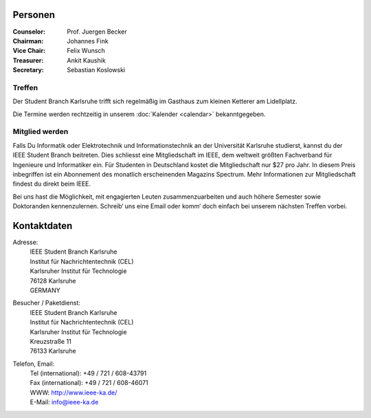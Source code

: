 .. title: Über uns
.. slug: about-us
.. date: 1970-01-01 00:00:00 UTC
.. tags:
.. link:
.. description:

Personen
--------

:Counselor: Prof. Juergen Becker
:Chairman: Johannes Fink
:Vice Chair: Felix Wunsch
:Treasurer: Ankit Kaushik
:Secretary: Sebastian Koslowski


Treffen
```````

Der Student Branch Karlsruhe trifft sich regelmäßig im Gasthaus zum kleinen Ketterer am Lidellplatz. 

Die Termine werden rechtzeitig in unserem :doc:`Kalender <calendar>` bekanntgegeben.


Mitglied werden
```````````````
Falls Du Informatik oder Elektrotechnik und Informationstechnik an der Universität Karlsruhe studierst, kannst du der IEEE Student Branch beitreten. Dies schliesst eine Mitgliedschaft im IEEE, dem weltweit größten Fachverband für Ingenieure und Informatiker ein. Für Studenten in Deutschland kostet die Mitgliedschaft nur $27 pro Jahr. In diesem Preis inbegriffen ist ein Abonnement des monatlich erscheinenden Magazins Spectrum. Mehr Informationen zur Mitgliedschaft findest du direkt beim IEEE.

Bei uns hast die Möglichkeit, mit engagierten Leuten zusammenzuarbeiten und auch höhere Semester sowie Doktoranden kennenzulernen. Schreib‘ uns eine Email oder komm‘ doch einfach bei unserem nächsten Treffen vorbei.


Kontaktdaten
------------

Adresse:
	| IEEE Student Branch Karlsruhe
	| Institut für Nachrichtentechnik (CEL) 
	| Karlsruher Institut für Technologie
	| 76128 Karlsruhe
	| GERMANY

Besucher / Paketdienst:
	| IEEE Student Branch Karlsruhe
	| Institut für Nachrichtentechnik (CEL)
	| Karlsruher Institut für Technologie
	| Kreuzstraße 11
	| 76133 Karlsruhe

Telefon, Email:
	| Tel (international): +49 / 721 / 608-43791
	| Fax (international): +49 / 721 / 608-46071
	| WWW: http://www.ieee-ka.de/
	| E-Mail: info@ieee-ka.de

